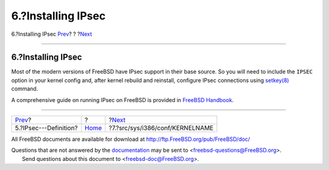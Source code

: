 ===================
6.?Installing IPsec
===================

.. raw:: html

   <div class="navheader">

6.?Installing IPsec
`Prev <IPsec.html>`__?
?
?\ `Next <kernel.html>`__

--------------

.. raw:: html

   </div>

.. raw:: html

   <div class="sect1">

.. raw:: html

   <div class="titlepage" xmlns="">

.. raw:: html

   <div>

.. raw:: html

   <div>

6.?Installing IPsec
-------------------

.. raw:: html

   </div>

.. raw:: html

   </div>

.. raw:: html

   </div>

Most of the modern versions of FreeBSD have IPsec support in their base
source. So you will need to include the ``IPSEC`` option in your kernel
config and, after kernel rebuild and reinstall, configure IPsec
connections using
`setkey(8) <http://www.FreeBSD.org/cgi/man.cgi?query=setkey&sektion=8>`__
command.

A comprehensive guide on running IPsec on FreeBSD is provided in
`FreeBSD
Handbook <../../../../doc/en_US.ISO8859-1/books/handbook/ipsec.html>`__.

.. raw:: html

   </div>

.. raw:: html

   <div class="navfooter">

--------------

+--------------------------+-------------------------+------------------------------------+
| `Prev <IPsec.html>`__?   | ?                       | ?\ `Next <kernel.html>`__          |
+--------------------------+-------------------------+------------------------------------+
| 5.?IPsec---Definition?   | `Home <index.html>`__   | ?7.?src/sys/i386/conf/KERNELNAME   |
+--------------------------+-------------------------+------------------------------------+

.. raw:: html

   </div>

All FreeBSD documents are available for download at
http://ftp.FreeBSD.org/pub/FreeBSD/doc/

| Questions that are not answered by the
  `documentation <http://www.FreeBSD.org/docs.html>`__ may be sent to
  <freebsd-questions@FreeBSD.org\ >.
|  Send questions about this document to <freebsd-doc@FreeBSD.org\ >.
